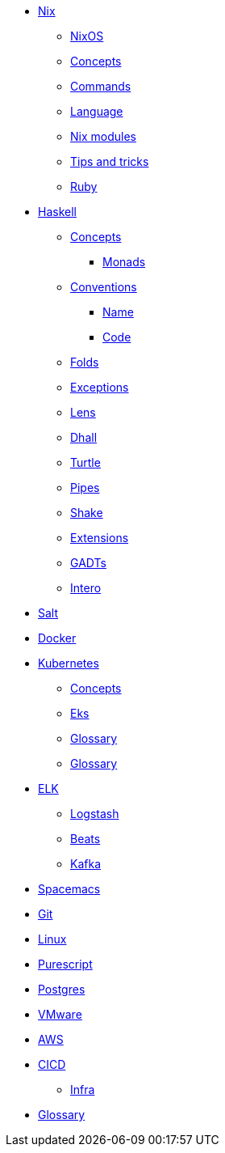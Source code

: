 * xref::nix/index.adoc[Nix]
** xref::nix/index.adoc#_nixos[NixOS]
** xref::nix/index.adoc#_concepts[Concepts]
** xref::nix/index.adoc#_commands[Commands]
** xref::nix/index.adoc#_language[Language]
** xref::nix/index.adoc#_nix_modules[Nix modules]
** xref::nix/index.adoc#_tips_and_tricks[Tips and tricks]
** xref::nix/index.adoc#_ruby[Ruby]
* xref::haskell/concepts.adoc[Haskell]
** xref::haskell/concepts.adoc[Concepts]
*** xref::haskell/monads.adoc[Monads]
** xref::haskell/convention.adoc[Conventions]
*** xref::haskell/convention.adoc#_naming_convention[Name]
*** xref::haskell/convention.adoc#_code_convention[Code]
** xref::haskell/folds.adoc[Folds]
** xref::haskell/exceptions.adoc[Exceptions]
** xref::haskell/lens.adoc[Lens]
** xref::haskell/dhall.adoc[Dhall]
** xref::haskell/turtle.adoc[Turtle]
** xref::haskell/pipes.adoc[Pipes]
** xref::haskell/shake.adoc[Shake]
** xref::haskell/extensions.adoc[Extensions]
** xref::haskell/gats.adoc[GADTs]
** xref::haskell/intero.adoc[Intero]
* xref::salt/index.adoc[Salt]
* xref::docker.adoc[Docker]
* xref::kubernetes/index.adoc[Kubernetes]
** xref::kubernetes/concepts.adoc[Concepts]
** xref::kubernetes/eks.adoc[Eks]
** xref::kubernetes/glossary.adoc[Glossary]
** xref::kubernetes/openshift.adoc[Glossary]
* xref::elk/es.adoc[ELK]
** xref::elk/logstash.adoc[Logstash]
** xref::elk/beats.adoc[Beats]
** xref::elk/kafka.adoc[Kafka]
* xref::editors/spacemacs.adoc[Spacemacs]
* xref::git/index.adoc[Git]
* xref::linux/index.adoc[Linux]
* xref::purescript/index.adoc[Purescript]
* xref::postgres/index.adoc[Postgres]
* xref::vmware/index.adoc[VMware]
* xref::cloud/aws.adoc[AWS]
* xref::cicd/index.adoc[CICD]
** xref::cicd/infra.adoc[Infra]
* xref::notions/index.adoc[Glossary]
